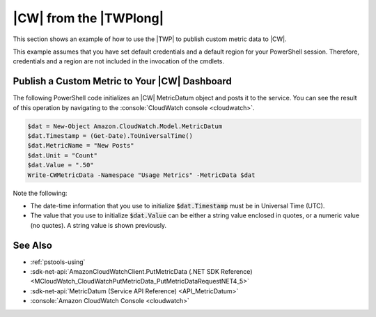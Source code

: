 .. _pstools-cw:

#######################
|CW| from the |TWPlong|
#######################

This section shows an example of how to use the |TWP| to publish custom metric data to |CW|.

This example assumes that you have set default credentials and a default region for your PowerShell
session. Therefore, credentials and a region are not included in the invocation of the cmdlets.

.. _pstools-cw-custom-metric-publish:

Publish a Custom Metric to Your |CW| Dashboard
==============================================

The following PowerShell code initializes an |CW| MetricDatum object and posts it to the service.
You can see the result of this operation by navigating to the :console:`CloudWatch console <cloudwatch>`.

.. code-block:: none

    $dat = New-Object Amazon.CloudWatch.Model.MetricDatum
    $dat.Timestamp = (Get-Date).ToUniversalTime() 
    $dat.MetricName = "New Posts"
    $dat.Unit = "Count"
    $dat.Value = ".50"
    Write-CWMetricData -Namespace "Usage Metrics" -MetricData $dat

Note the following:

* The date-time information that you use to initialize :code:`$dat.Timestamp` must be in Universal
  Time (UTC).

* The value that you use to initialize :code:`$dat.Value` can be either a string value enclosed in
  quotes, or a numeric value (no quotes). A string value is shown previously.


See Also
========

* :ref:`pstools-using`

* :sdk-net-api:`AmazonCloudWatchClient.PutMetricData (.NET SDK Reference) <MCloudWatch_CloudWatchPutMetricData_PutMetricDataRequestNET4_5>`

* :sdk-net-api:`MetricDatum (Service API Reference) <API_MetricDatum>`

* :console:`Amazon CloudWatch Console <cloudwatch>`



